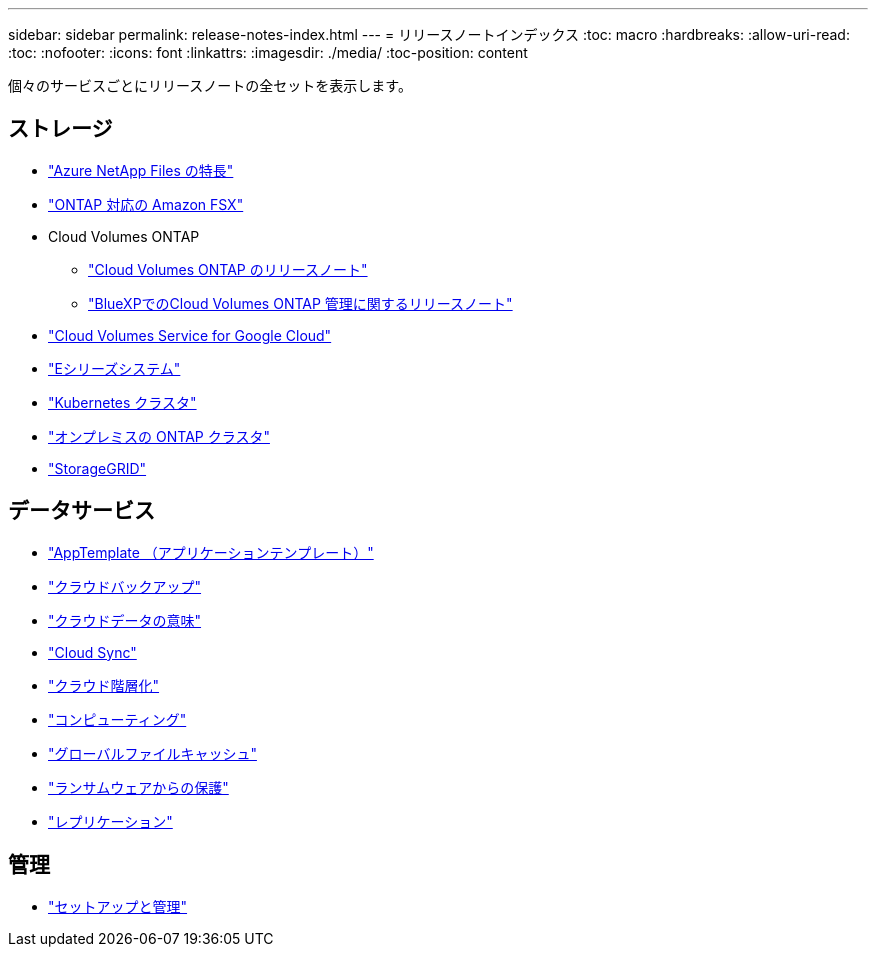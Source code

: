 ---
sidebar: sidebar 
permalink: release-notes-index.html 
---
= リリースノートインデックス
:toc: macro
:hardbreaks:
:allow-uri-read: 
:toc: 
:nofooter: 
:icons: font
:linkattrs: 
:imagesdir: ./media/
:toc-position: content


[role="lead"]
個々のサービスごとにリリースノートの全セットを表示します。



== ストレージ

* https://docs.netapp.com/us-en/cloud-manager-azure-netapp-files/whats-new.html["Azure NetApp Files の特長"^]
* https://docs.netapp.com/us-en/cloud-manager-fsx-ontap/whats-new.html["ONTAP 対応の Amazon FSX"^]
* Cloud Volumes ONTAP
+
** https://docs.netapp.com/us-en/cloud-volumes-ontap-relnotes/index.html["Cloud Volumes ONTAP のリリースノート"^]
** https://docs.netapp.com/us-en/cloud-manager-cloud-volumes-ontap/whats-new.html["BlueXPでのCloud Volumes ONTAP 管理に関するリリースノート"^]


* https://docs.netapp.com/us-en/cloud-manager-cloud-volumes-service-gcp/whats-new.html["Cloud Volumes Service for Google Cloud"^]
* https://docs.netapp.com/us-en/cloud-manager-e-series/whats-new.html["Eシリーズシステム"^]
* https://docs.netapp.com/us-en/cloud-manager-kubernetes/whats-new.html["Kubernetes クラスタ"^]
* https://docs.netapp.com/us-en/cloud-manager-ontap-onprem/whats-new.html["オンプレミスの ONTAP クラスタ"^]
* https://docs.netapp.com/us-en/cloud-manager-storagegrid/whats-new.html["StorageGRID"^]




== データサービス

* https://docs.netapp.com/us-en/cloud-manager-app-template/whats-new.html["AppTemplate （アプリケーションテンプレート）"^]
* https://docs.netapp.com/us-en/cloud-manager-backup-restore/whats-new.html["クラウドバックアップ"^]
* https://docs.netapp.com/us-en/cloud-manager-data-sense/whats-new.html["クラウドデータの意味"^]
* https://docs.netapp.com/us-en/cloud-manager-sync/whats-new.html["Cloud Sync"^]
* https://docs.netapp.com/us-en/cloud-manager-tiering/whats-new.html["クラウド階層化"^]
* https://docs.netapp.com/us-en/cloud-manager-compute/whats-new.html["コンピューティング"^]
* https://docs.netapp.com/us-en/cloud-manager-file-cache/whats-new.html["グローバルファイルキャッシュ"^]
* https://docs.netapp.com/us-en/cloud-manager-ransomware/whats-new.html["ランサムウェアからの保護"^]
* https://docs.netapp.com/us-en/cloud-manager-replication/whats-new.html["レプリケーション"^]




== 管理

* https://docs.netapp.com/us-en/cloud-manager-setup-admin/whats-new.html["セットアップと管理"^]

